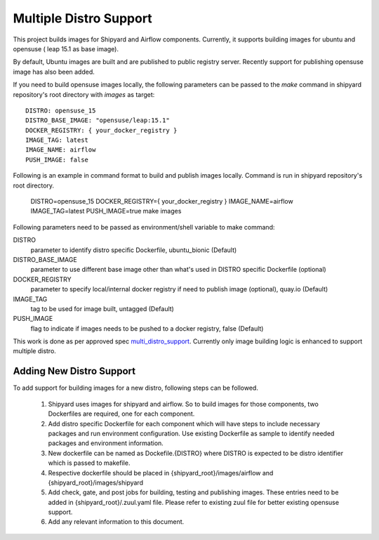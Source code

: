 ..
    Copyright 2019 SUSE LLC

    Licensed under the Apache License, Version 2.0 (the "License"); you may
    not use this file except in compliance with the License. You may obtain
    a copy of the License at

        http://www.apache.org/licenses/LICENSE-2.0

    Unless required by applicable law or agreed to in writing, software
    distributed under the License is distributed on an "AS IS" BASIS, WITHOUT
    WARRANTIES OR CONDITIONS OF ANY KIND, either express or implied. See the
    License for the specific language governing permissions and limitations
    under the License.


Multiple Distro Support
=======================

This project builds images for Shipyard and Airflow components. Currently, it
supports building images for ubuntu and opensuse ( leap 15.1 as base image).

By default, Ubuntu images are built and are published to public registry
server. Recently support for publishing opensuse image has also been added.

If you need to build opensuse images locally, the following parameters
can be passed to the *make* command in shipyard repository's root
directory with *images* as target::

    DISTRO: opensuse_15
    DISTRO_BASE_IMAGE: "opensuse/leap:15.1"
    DOCKER_REGISTRY: { your_docker_registry }
    IMAGE_TAG: latest
    IMAGE_NAME: airflow
    PUSH_IMAGE: false

Following is an example in command format to build and publish images locally.
Command is run in shipyard repository's root directory.

    DISTRO=opensuse_15 DOCKER_REGISTRY={ your_docker_registry } \
    IMAGE_NAME=airflow IMAGE_TAG=latest PUSH_IMAGE=true make images


Following parameters need to be passed as environment/shell variable to make
command:

DISTRO
  parameter to identify distro specific Dockerfile, ubuntu_bionic (Default)

DISTRO_BASE_IMAGE
  parameter to use different base image other than what's used in DISTRO
  specific Dockerfile (optional)

DOCKER_REGISTRY
  parameter to specify local/internal docker registry if need
  to publish image (optional), quay.io (Default)

IMAGE_TAG
  tag to be used for image built, untagged (Default)

PUSH_IMAGE
  flag to indicate if images needs to be pushed to a docker
  registry, false (Default)


This work is done as per approved spec `multi_distro_support`_. Currently only image
building logic is enhanced to support multiple distro.


Adding New Distro Support
--------------------------

To add support for building images for a new distro, following steps can be
followed.

  #. Shipyard uses images for shipyard and airflow. So to build images for those
     components, two Dockerfiles are required, one for each component.

  #. Add distro specific Dockerfile for each component which will have steps to include
     necessary packages and run environment configuration. Use existing Dockerfile as
     sample to identify needed packages and environment information.

  #. New dockerfile can be named as Dockefile.{DISTRO} where DISTRO is expected to be
     distro identifier which is passed to makefile.

  #. Respective dockerfile should be placed in {shipyard_root}/images/airflow and
     {shipyard_root}/images/shipyard

  #. Add check, gate, and post jobs for building, testing and publishing images. These
     entries need to be added in {shipyard_root}/.zuul.yaml file. Please refer to
     existing zuul file for better existing opensuse support.

  #. Add any relevant information to this document.

.. _multi_distro_support: https://airship-specs.readthedocs.io/en/latest/specs/approved/airship_multi_linux_distros.html
